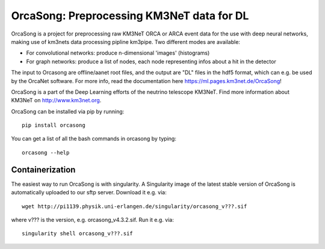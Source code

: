 OrcaSong: Preprocessing KM3NeT data for DL
==========================================

.. image:: https://badge.fury.io/py/orcasong.svg
    :target: https://badge.fury.io/py/orcasong

.. image:: https://git.km3net.de/ml/OrcaSong/badges/master/pipeline.svg
    :target: https://git.km3net.de/ml/OrcaSong/pipelines

.. image:: https://examples.pages.km3net.de/km3badges/docs-latest-brightgreen.svg
    :target: https://ml.pages.km3net.de/OrcaSong

.. image:: https://git.km3net.de/ml/OrcaSong/badges/master/coverage.svg
    :target: https://ml.pages.km3net.de/OrcaSong/coverage

.. image:: https://api.codacy.com/project/badge/Grade/1591b2d2d20e4c06a66cad99dc6aebe3
    :alt: Codacy Badge
    :target: https://www.codacy.com/app/sreck/OrcaSong?utm_source=github.com&amp;utm_medium=referral&amp;utm_content=StefReck/OrcaSong&amp;utm_campaign=Badge_Grade

OrcaSong is a project for preprocessing raw KM3NeT ORCA or ARCA event data
for the use with deep neural networks, making use of km3nets data processing
pipline km3pipe. Two different modes are available:

- For convolutional networks: produce n-dimensional 'images' (histograms)
- For graph networks: produce a list of nodes, each node representing infos about a hit in the detector

The input to Orcasong are offline/aanet root files, and the output are "DL" files
in the hdf5 format, which can e.g. be used by the OrcaNet software.
For more info, read the documentation here https://ml.pages.km3net.de/OrcaSong!

OrcaSong is a part of the Deep Learning efforts of the neutrino telescope KM3NeT.
Find more information about KM3NeT on http://www.km3net.org.

OrcaSong can be installed via pip by running::

    pip install orcasong

You can get a list of all the bash commands in orcasong by typing::

    orcasong --help

Containerization
----------------
The easiest way to run OrcaSong is with singularity.
A Singularity image of the latest stable version of OrcaSong
is automatically uploaded to our sftp server.
Download it e.g. via::

    wget http://pi1139.physik.uni-erlangen.de/singularity/orcasong_v???.sif

where v??? is the version, e.g. orcasong_v4.3.2.sif.
Run it e.g. via::

    singularity shell orcasong_v???.sif


